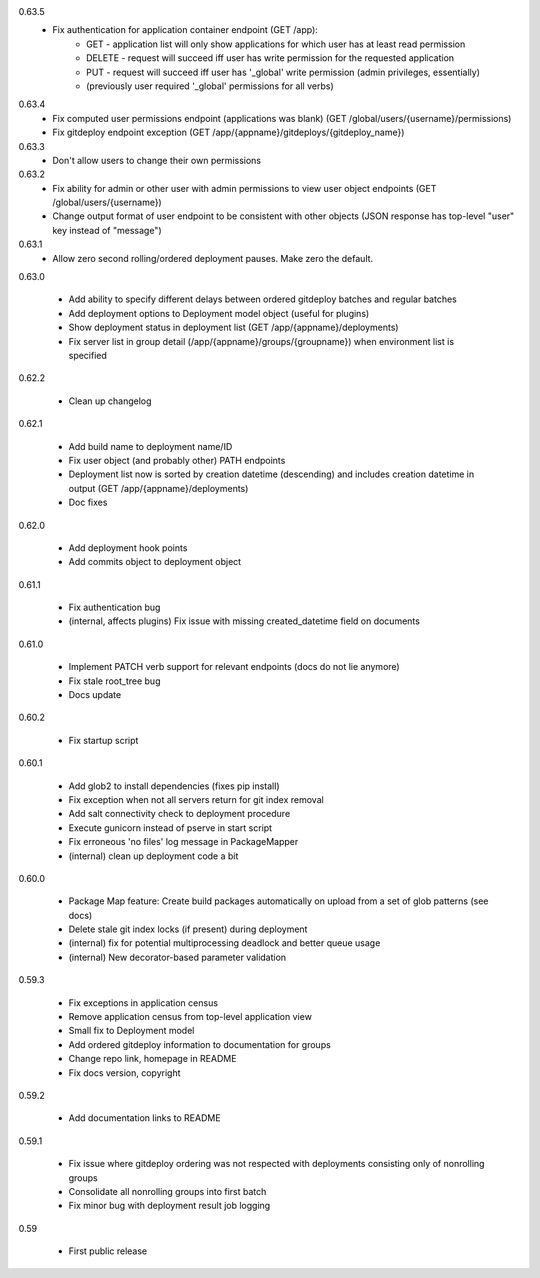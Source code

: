 0.63.5
    - Fix authentication for application container endpoint (GET /app):
        * GET - application list will only show applications for which user has at least read permission
        * DELETE - request will succeed iff user has write permission for the requested application
        * PUT - request will succeed iff user has '_global' write permission (admin privileges, essentially)
        * (previously user required '_global' permissions for all verbs)

0.63.4
    - Fix computed user permissions endpoint (applications was blank) (GET /global/users/{username}/permissions)
    - Fix gitdeploy endpoint exception (GET /app/{appname}/gitdeploys/{gitdeploy_name})

0.63.3
    - Don't allow users to change their own permissions

0.63.2
    - Fix ability for admin or other user with admin permissions to view user object endpoints (GET /global/users/{username})
    - Change output format of user endpoint to be consistent with other objects (JSON response has top-level "user" key instead of "message")

0.63.1
    - Allow zero second rolling/ordered deployment pauses. Make zero the default.

0.63.0

    - Add ability to specify different delays between ordered gitdeploy batches and regular batches
    - Add deployment options to Deployment model object (useful for plugins)
    - Show deployment status in deployment list (GET /app/{appname}/deployments)
    - Fix server list in group detail (/app/{appname}/groups/{groupname}) when environment list is specified

0.62.2

    - Clean up changelog

0.62.1

    - Add build name to deployment name/ID
    - Fix user object (and probably other) PATH endpoints
    - Deployment list now is sorted by creation datetime (descending) and includes creation datetime in output (GET /app/{appname}/deployments)
    - Doc fixes

0.62.0

    - Add deployment hook points
    - Add commits object to deployment object

0.61.1

    - Fix authentication bug
    - (internal, affects plugins) Fix issue with missing created_datetime field on documents

0.61.0

    - Implement PATCH verb support for relevant endpoints (docs do not lie anymore)
    - Fix stale root_tree bug
    - Docs update

0.60.2

    - Fix startup script

0.60.1

    - Add glob2 to install dependencies (fixes pip install)
    - Fix exception when not all servers return for git index removal
    - Add salt connectivity check to deployment procedure
    - Execute gunicorn instead of pserve in start script
    - Fix erroneous 'no files' log message in PackageMapper
    - (internal) clean up deployment code a bit

0.60.0

    - Package Map feature: Create build packages automatically on upload from a set of glob patterns (see docs)
    - Delete stale git index locks (if present) during deployment
    - (internal) fix for potential multiprocessing deadlock and better queue usage
    - (internal) New decorator-based parameter validation

0.59.3

    - Fix exceptions in application census
    - Remove application census from top-level application view
    - Small fix to Deployment model
    - Add ordered gitdeploy information to documentation for groups
    - Change repo link, homepage in README
    - Fix docs version, copyright

0.59.2

    - Add documentation links to README

0.59.1

    - Fix issue where gitdeploy ordering was not respected with deployments consisting only of nonrolling groups
    - Consolidate all nonrolling groups into first batch
    - Fix minor bug with deployment result job logging

0.59

    - First public release
